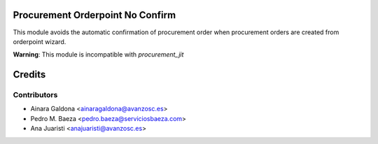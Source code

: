 Procurement Orderpoint No Confirm
=================================
This module avoids the automatic confirmation of procurement order when
procurement orders are created from orderpoint wizard.

**Warning**: This module is incompatible with *procurement_jit*

Credits
=======

Contributors
------------

* Ainara Galdona <ainaragaldona@avanzosc.es>
* Pedro M. Baeza <pedro.baeza@serviciosbaeza.com>
* Ana Juaristi <anajuaristi@avanzosc.es>

